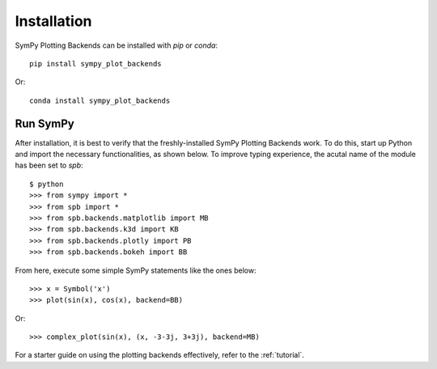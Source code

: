  
.. _installation:

Installation
------------

SymPy Plotting Backends can be installed with `pip` or `conda`::

    pip install sympy_plot_backends

Or::

    conda install sympy_plot_backends

Run SymPy
=========

After installation, it is best to verify that the freshly-installed SymPy
Plotting Backends work. To do this, start up Python and import the necessary
functionalities, as shown below. To improve typing experience, the acutal name
of the module has been set to `spb`::

    $ python
    >>> from sympy import *
    >>> from spb import *
    >>> from spb.backends.matplotlib import MB
    >>> from spb.backends.k3d import KB
    >>> from spb.backends.plotly import PB
    >>> from spb.backends.bokeh import BB

From here, execute some simple SymPy statements like the ones below::

    >>> x = Symbol('x')
    >>> plot(sin(x), cos(x), backend=BB)

Or::

    >>> complex_plot(sin(x), (x, -3-3j, 3+3j), backend=MB)

For a starter guide on using the plotting backends effectively, refer to the
:ref:`tutorial`.
